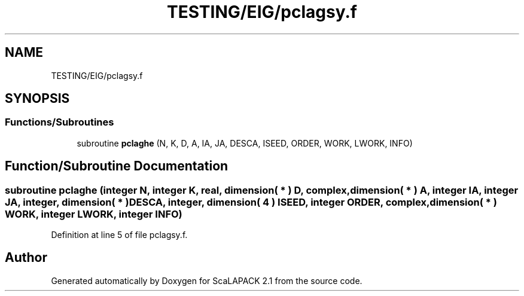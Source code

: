.TH "TESTING/EIG/pclagsy.f" 3 "Sat Nov 16 2019" "Version 2.1" "ScaLAPACK 2.1" \" -*- nroff -*-
.ad l
.nh
.SH NAME
TESTING/EIG/pclagsy.f
.SH SYNOPSIS
.br
.PP
.SS "Functions/Subroutines"

.in +1c
.ti -1c
.RI "subroutine \fBpclaghe\fP (N, K, D, A, IA, JA, DESCA, ISEED, ORDER, WORK, LWORK, INFO)"
.br
.in -1c
.SH "Function/Subroutine Documentation"
.PP 
.SS "subroutine pclaghe (integer N, integer K, real, dimension( * ) D, \fBcomplex\fP, dimension( * ) A, integer IA, integer JA, integer, dimension( * ) DESCA, integer, dimension( 4 ) ISEED, integer ORDER, \fBcomplex\fP, dimension( * ) WORK, integer LWORK, integer INFO)"

.PP
Definition at line 5 of file pclagsy\&.f\&.
.SH "Author"
.PP 
Generated automatically by Doxygen for ScaLAPACK 2\&.1 from the source code\&.
